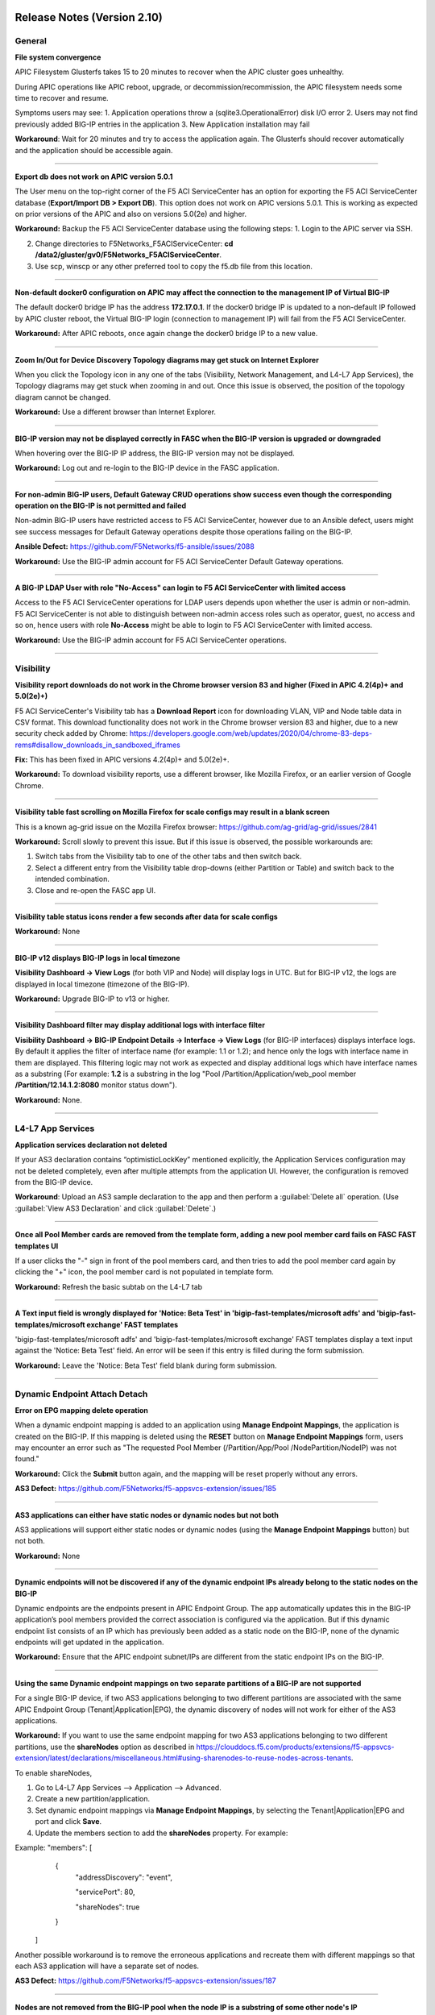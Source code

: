 Release Notes (Version 2.10)
===========================


General
-------

**File system convergence**

APIC Filesystem Glusterfs takes 15 to 20 minutes to recover when the APIC cluster goes unhealthy.

During APIC operations like APIC reboot, upgrade, or decommission/recommission, the APIC filesystem needs some time to recover and resume.

Symptoms users may see:
1. Application operations throw a (sqlite3.OperationalError) disk I/O error
2. Users may not find previously added BIG-IP entries in the application
3. New Application installation may fail

**Workaround**: Wait for 20 minutes and try to access the application again. The Glusterfs should recover automatically and the application should be accessible again.

------

**Export db does not work on APIC version 5.0.1**

The User menu on the top-right corner of the F5 ACI ServiceCenter has an option for exporting the F5 ACI ServiceCenter database (**Export/Import DB > Export DB**). This option does not work on APIC versions 5.0.1. This is working as expected on prior versions of the APIC and also on versions 5.0(2e) and higher. 

**Workaround:** Backup the F5 ACI ServiceCenter database using the following steps:
1. Login to the APIC server via SSH.

2. Change directories to F5Networks_F5ACIServiceCenter: **cd /data2/gluster/gv0/F5Networks_F5ACIServiceCenter**.

3. Use scp, winscp or any other preferred tool to copy the f5.db file from this location. 

------

**Non-default docker0 configuration on APIC may affect the connection to the management IP of Virtual BIG-IP**

The default docker0 bridge IP has the address **172.17.0.1**. If the docker0 bridge IP is updated to a non-default IP followed by APIC cluster reboot, the Virtual BIG-IP login (connection to management IP) will fail from the F5 ACI ServiceCenter.

**Workaround:** After APIC reboots, once again change the docker0 bridge IP to a new value.

------

**Zoom In/Out for Device Discovery Topology diagrams may get stuck on Internet Explorer**

When you click the Topology icon in any one of the tabs (Visibility, Network Management, and L4-L7 App Services), the Topology diagrams may get stuck when zooming in and out. Once this issue is observed, the position of the topology diagram cannot be changed. 

**Workaround:** Use a different browser than Internet Explorer.

------

**BIG-IP version may not be displayed correctly in FASC when the BIG-IP version is upgraded or downgraded**

When hovering over the BIG-IP IP address, the BIG-IP version may not be displayed.

**Workaround:** Log out and re-login to the BIG-IP device in the FASC application.

------

**For non-admin BIG-IP users, Default Gateway CRUD operations show success even though the corresponding operation on the BIG-IP is not permitted and failed**

Non-admin BIG-IP users have restricted access to F5 ACI ServiceCenter, however due to an Ansible defect, users might see success messages for Default Gateway operations despite those operations failing on the BIG-IP. 

**Ansible Defect:** https://github.com/F5Networks/f5-ansible/issues/2088

**Workaround:** Use the BIG-IP admin account for F5 ACI ServiceCenter Default Gateway operations.

------

**A BIG-IP LDAP User with role "No-Access" can login to F5 ACI ServiceCenter with limited access**

Access to the F5 ACI ServiceCenter operations for LDAP users depends upon whether the user is admin or non-admin. F5 ACI ServiceCenter is not able to distinguish between non-admin access roles such as operator, guest, no access and so on, hence users with role **No-Access** might be able to login to F5 ACI ServiceCenter with limited access.

**Workaround:** Use the BIG-IP admin account for F5 ACI ServiceCenter operations. 

------


Visibility
----------

**Visibility report downloads do not work in the Chrome browser version 83 and higher (Fixed in APIC 4.2(4p)+ and 5.0(2e)+)**

F5 ACI ServiceCenter's Visibility tab has a **Download Report** icon for downloading VLAN, VIP and Node table data in CSV format. This download functionality does not work in the Chrome browser version 83 and higher, due to a new security check added by Chrome: https://developers.google.com/web/updates/2020/04/chrome-83-deps-rems#disallow_downloads_in_sandboxed_iframes 

**Fix:** This has been fixed in APIC versions 4.2(4p)+ and 5.0(2e)+.

**Workaround:** To download visibility reports, use a different browser, like Mozilla Firefox, or an earlier version of Google Chrome.

------

**Visibility table fast scrolling on Mozilla Firefox for scale configs may result in a blank screen**

This is a known ag-grid issue on the Mozilla Firefox browser: https://github.com/ag-grid/ag-grid/issues/2841

**Workaround:** Scroll slowly to prevent this issue. But if this issue is observed, the possible workarounds are:

1. Switch tabs from the Visibility tab to one of the other tabs and then switch back. 

2. Select a different entry from the Visibility table drop-downs (either Partition or Table) and switch back to the intended combination.

3. Close and re-open the FASC app UI.

------

**Visibility table status icons render a few seconds after data for scale configs**

**Workaround:** None

------

**BIG-IP v12 displays BIG-IP logs in local timezone**

**Visibility Dashboard → View Logs** (for both VIP and Node) will display logs in UTC. But for BIG-IP v12, the logs are displayed in local timezone (timezone of the BIG-IP).

**Workaround:** Upgrade BIG-IP to v13 or higher.

------

**Visibility Dashboard filter may display additional logs with interface filter**

**Visibility Dashboard → BIG-IP Endpoint Details → Interface → View Logs** (for BIG-IP interfaces) displays interface logs. By default it applies the filter of interface name (for example: 1.1 or 1.2); and hence only the logs with interface name in them are displayed. This filtering logic may not work as expected and display additional logs which have interface names as a substring (For example: **1.2** is a substring in the log "Pool /Partition/Application/web_pool member **/Partition/12.14.1.2:8080** monitor status down").

**Workaround:** None.

------

L4-L7 App Services
------------------

**Application services declaration not deleted**

If your AS3 declaration contains “optimisticLockKey” mentioned explicitly, the Application Services configuration may not be deleted completely, even after multiple attempts from the application UI. However, the configuration is removed from the BIG-IP device.

**Workaround**: Upload an AS3 sample declaration to the app and then perform a :guilabel:`Delete all` operation. (Use :guilabel:`View AS3 Declaration` and click :guilabel:`Delete`.)

-------

**Once all Pool Member cards are removed from the template form, adding a new pool member card fails on FASC FAST templates UI**

If a user clicks the "-" sign in front of the pool members card, and then tries to add the pool member card again by clicking the "+" icon, the pool member card is not populated in template form.

**Workaround:** Refresh the basic subtab on the L4-L7 tab

------


**A Text input field is wrongly displayed for 'Notice: Beta Test' in 'bigip-fast-templates/microsoft adfs' and 'bigip-fast-templates/microsoft exchange' FAST templates**

'bigip-fast-templates/microsoft adfs' and 'bigip-fast-templates/microsoft exchange' FAST templates display a text input against the 'Notice: Beta Test' field. An error will be seen if this entry is filled during the form submission.

**Workaround:** Leave the 'Notice: Beta Test' field blank during form submission.

------


Dynamic Endpoint Attach Detach
------------------------------


**Error on EPG mapping delete operation**

When a dynamic endpoint mapping is added to an application using **Manage Endpoint Mappings**, the application is created on the BIG-IP. If this mapping is deleted using the **RESET** button on **Manage Endpoint Mappings** form, users may encounter an error such as "The requested Pool Member (/Partition/App/Pool /NodePartition/NodeIP) was not found."

**Workaround:** Click the **Submit** button again, and the mapping will be reset properly without any errors. 

**AS3 Defect:** https://github.com/F5Networks/f5-appsvcs-extension/issues/185
 
------

**AS3 applications can either have static nodes or dynamic nodes but not both**

AS3 applications will support either static nodes or dynamic nodes (using the **Manage Endpoint Mappings** button) but not both.

**Workaround:** None


------

**Dynamic endpoints will not be discovered if any of the dynamic endpoint IPs already belong to the static nodes on the BIG-IP**

Dynamic endpoints are the endpoints present in APIC Endpoint Group. The app automatically updates this in the BIG-IP application’s pool members provided the correct association is configured via the application. But if this dynamic endpoint list consists of an IP which has previously been added as a static node on the BIG-IP, none of the dynamic endpoints will get updated in the application. 

**Workaround:** Ensure that the APIC endpoint subnet/IPs are different from the static endpoint IPs on the BIG-IP.

------

**Using the same Dynamic endpoint mappings on two separate partitions of a BIG-IP are not supported**

For a single BIG-IP device, if two AS3 applications belonging to two different partitions are associated with the same APIC Endpoint Group (Tenant|Application|EPG), the dynamic discovery of nodes will not work for either of the AS3 applications. 

**Workaround:** If you want to use the same endpoint mapping for two AS3 applications belonging to two different partitions, use the **shareNodes** option as described in https://clouddocs.f5.com/products/extensions/f5-appsvcs-extension/latest/declarations/miscellaneous.html#using-sharenodes-to-reuse-nodes-across-tenants. 

To enable shareNodes,

1. Go to L4-L7 App Services --> Application --> Advanced.

2. Create a new partition/application.

3. Set dynamic endpoint mappings via **Manage Endpoint Mappings**, by selecting the Tenant|Application|EPG and port and click **Save**.

4. Update the members section to add the **shareNodes** property. For example:

Example: "members": [
            {
                "addressDiscovery": "event",
                
                "servicePort": 80,
                
                "shareNodes": true
            }
         ]

Another possible workaround is to remove the erroneous applications and recreate them with different mappings so that each AS3 application will have a separate set of nodes.

**AS3 Defect:** https://github.com/F5Networks/f5-appsvcs-extension/issues/187

------

**Nodes are not removed from the BIG-IP pool when the node IP is a substring of some other node's IP**

If a node (for example a node with IP 1.2.3.4) is deleted from APIC, and there is also another node 1.2.3.40 of which the original IP is a substring, it may be possible that the dynamic end point attach detach feature is not able to delete 1.2.3.4 from BIG-IP. Note: The pool members will get deleted as expected. 

**Workaround:** Login to the BIG-IP UI and delete the problematic node.

**AS3 Defect:** https://github.com/F5Networks/f5-appsvcs-extension/issues/244

------

**Dynamic EP discovery does not work if a duplicate IP already exists on a different partition**

If an APIC Tenant|App|EPG mapped to a BIG-IP pool has an endpoint with an IP address which already exists on the BIG-IP but in a different partition, then the APIC endpoint will not get added to BIG-IP pool. Also any successive configurations and endpoints also will not be discovered/deleted from this BIG-IP pool. 

Workaround: Remove the duplicate IPs from the endpoint list on APIC and retry a manual sync of Endpoints from L4-L7 App Services --> Application Inventory --> Sync EPs icon. 

Note: Similar issues might be seen with other erroneous configurations such as unsupported IPv4 formats like 1.2.3.4/24 instead of 1.2.3.4

AS3 Defect: https://github.com/F5Networks/f5-appsvcs-extension/issues/287

------

**Pool members deleted or added directly to BIG-IP don't get updated automatically after clicking "Sync EPs"**

1. If BIG-IP pool members are automatically added by the **Dynamic endpoint discovery** feature, but then a few endpoints are deleted directly from the BIG-IP (i.e. out of band); these endpoints do not get created again when clicking **L4-L7 App Services --> Application Inventory --> Sync EPs** for that application. 

2. Similarly, when a few pool members are added directly to the BIG-IP (i.e. out of band), these extra members are not deleted after clicking **L4-L7 App Services --> Application Inventory --> Sync EPs**

**Workaround:** Manually add/delete the pool members from BIG-IP. 

**AS3 Defect:** https://github.com/F5Networks/f5-appsvcs-extension/issues/293

------

**Pool members are not synced on AS3 service discovery REST API endpoint for HA devices**

AS3 Service Discovery REST API endpoint on both HA devices should display the same pool member list for the specified pool path (For. ex. https://BIG-IP/mgmt/shared/service-discovery/task/~Partition~Application~Pool). But AS3 service discovery fails to perform this sync between the HA devices.

**Workaround:** None.

**AS3 Defect:** https://github.com/F5Networks/f5-appsvcs-extension/issues/385

------

**FAST input fields do not display any validation errors until the field is touched**

Due to Angular Forms behavior, FAST input fields that have any validation display a validation error message only when that field is clicked/touched explicitly. There is no indication given to the user for the validation that is applied to these fields.

1. Blue Pool Name, Green Pool Name - Blue Green Template
2. Host name - DNS Template
3. Password - LDAP Template
4. Application Domain Name - Microsoft Sharepoint Template
5. Domain Name - SMTP Template

**Workaround**: FAST input fields can be clicked for the validation error message to be displayed.

------

**Bluegreen Template FAST form displays some extra fields within Service Discovery Type which are not displayed on BIG-IP FAST Form**

The latest FAST plugin (v1.14) introduced a different format for defining dependencies, so the following FAST input fields are not evaluated correctly in the UI: API Key, Application ID, Directory ID, FQDN, Region, Resource Group, Resource ID, Resource Type, Subscription ID, tagKey, tagValue, URI. Because of this, these fields are displayed on the FASC FAST form whereas the BIG-IP UI does not display them by default. 

**Workaround**: Users can keep these fields empty while creating an application.

------

**Duplicate Pool Members are displayed on FAST form when an existing application is updated**

The FAST form displayed on the UI after an existing application is updated contains duplicate pool member fields. These duplicate fields do not appear in the getas3data.json API response or on BIG-IP FAST Applications UI. This issue still exists when trying to reload the L4-L7 tab. If a user tries to submit the application again with those duplicate fields, ‘Pool members should not have duplicate items’ error is received from BIG-IP. 

**Workaround**: Users can select the Create New Partition option from the Partition dropdown and then select the FAST application again.

------


Release Notes (Version 2.9)
===========================

General
-------

**File system convergence**

APIC Filesystem Glusterfs takes 15 to 20 minutes to recover when the APIC cluster goes unhealthy.

During APIC operations like APIC reboot, upgrade, or decommission/recommission, the APIC filesystem needs some time to recover and resume.

Symptoms users may see:
1. Application operations throw a (sqlite3.OperationalError) disk I/O error
2. Users may not find previously added BIG-IP entries in the application
3. New Application installation may fail

**Workaround**: Wait for 20 minutes and try to access the application again. The Glusterfs should recover automatically and the application should be accessible again.

------

**Export db does not work on APIC version 5.0.1**

The User menu on the top-right corner of the F5 ACI ServiceCenter has an option for exporting the F5 ACI ServiceCenter database (**Export/Import DB > Export DB**). This option does not work on APIC versions 5.0.1. This is working as expected on prior versions of the APIC and also on versions 5.0(2e) and higher. 

**Workaround:** Backup the F5 ACI ServiceCenter database using the following steps:
1. Login to the APIC server via SSH.

2. Change directories to F5Networks_F5ACIServiceCenter: **cd /data2/gluster/gv0/F5Networks_F5ACIServiceCenter**.

3. Use scp, winscp or any other preferred tool to copy the f5.db file from this location. 

------

**Non-default docker0 configuration on APIC may affect the connection to the management IP of Virtual BIG-IP**

The default docker0 bridge IP has the address **172.17.0.1**. If the docker0 bridge IP is updated to a non-default IP followed by APIC cluster reboot, the Virtual BIG-IP login (connection to management IP) will fail from the F5 ACI ServiceCenter.

**Workaround:** After APIC reboots, once again change the docker0 bridge IP to a new value.

------

**Zoom In/Out for Device Discovery Topology diagrams may get stuck on Internet Explorer**

When you click the Topology icon in any one of the tabs (Visibility, Network Management, and L4-L7 App Services), the Topology diagrams may get stuck when zooming in and out. The position of the topology diagram can also not be changed once this issue is observed. 

**Workaround:** Use a different browser than IE.

------

**BIG-IP version may not be displayed correctly in FASC when the BIG-IP version is upgraded or downgraded**

The BIG-IP version when hovering over the BIG-IP IP address may not be displayed correctly when BIG-IP is upgraded or downgraded.

**Workaround:** Log-out and re-login to the BIG-IP device in the FASC application.

------

**For non-admin BIG-IP users, Default Gateway CRUD operations show success even though the corresponding operation on the BIG-IP is not permitted and failed**

Non-admin BIG-IP users have restricted access to F5 ACI ServiceCenter, however due to an Ansible defect, users might see success messages for Default Gateway operations despite those operations failing on the BIG-IP. 

**Ansible Defect:** https://github.com/F5Networks/f5-ansible/issues/2088

**Workaround:** Use the BIG-IP admin account for F5 ACI ServiceCenter Default Gateway operations.

------

**BIG-IP LDAP User with role "No-Access" can login to F5 ACI ServiceCenter with limited access**

Access to the F5 ACI ServiceCenter operations for LDAP users depends upon whether the user is admin or non-admin. F5 ACI ServiceCenter is not able to distinguish between non-admin access roles such as operator, guest, no access and so on, hence users with role **No-Access** might be able to login to F5 ACI ServiceCenter with limited access.

**Workaround:** Use the BIG-IP admin account for F5 ACI ServiceCenter operations. 

------


Visibility
----------

**Visibility report downloads do not work in the Chrome browser version 83 and higher (Fixed in APIC 4.2(4p)+ and 5.0(2e)+)**

F5 ACI ServiceCenter's Visibility tab has a **Download Report** icon for downloading VLAN, VIP and Node table data in CSV format. This download functionality does not work in the Chrome browser version 83 and higher, due to a new security check added by Chrome: https://developers.google.com/web/updates/2020/04/chrome-83-deps-rems#disallow_downloads_in_sandboxed_iframes 

**Fix:** This has been fixed in APIC versions 4.2(4p)+ and 5.0(2e)+.

**Workaround:** To download visibility reports, use a different browser, like Mozilla Firefox, or an earlier version of Google Chrome.

------

**Visibility table fast scrolling on Mozilla Firefox for scale configs may result in a blank screen**

This is a known ag-grid issue on the Mozilla Firefox browser: https://github.com/ag-grid/ag-grid/issues/2841

**Workaround:** Scroll slowly to prevent this issue. But if this issue is observed, the possible workarounds are:

1. Switch tabs from the Visibility tab to one of the other tabs and then switch back. 

2. Select a different entry from the Visibility table drop-downs (either Partition or Table) and switch back to the intended combination.

3. Close and re-open the FASC app UI.

------

**Visibility table status icons render few seconds after data for scale configs**

**Workaround:** None

------

**BIG-IP v12 displays BIG-IP logs in local timezone**

**Visibility Dashboard → View Logs** (for both VIP and Node) will display logs in UTC. But for BIG-IP v12, the logs are displayed in local timezone (timezone of the BIG-IP).

**Workaround:** Upgrade BIG-IP to v13 or higher.

------

**Visibility Dashboard filter may display additional logs with interface filter**

**Visibility Dashboard → BIG-IP Endpoint Details → Interface → View Logs** (for BIG-IP interfaces) displays interface logs. By default it applies the filter of interface name (for example: 1.1 or 1.2); and hence only the logs with interface name in them are displayed. This filtering logic may not work as expected and display additional logs which have interface names as a substring (For example: **1.2** is a substring in the log "Pool /Partition/Application/web_pool member **/Partition/12.14.1.2:8080** monitor status down").

**Workaround:** None.

------

L4-L7 App Services
------------------

**Application services declaration not deleted**

If your AS3 declaration contains “optimisticLockKey” mentioned explicitly, the Application Services configuration may not be deleted completely, even after multiple attempts from the application UI. However, the configuration is removed from the BIG-IP device.

**Workaround**: Upload an AS3 sample declaration to the app and then perform a :guilabel:`Delete all` operation. (Use :guilabel:`View AS3 Declaration` and click :guilabel:`Delete`.)

-------

**Once all Pool Member cards are removed from the template form, adding a new pool member card fails on FASC FAST templates UI**

If a user clicks the "-" sign in front of the pool members card and tries to add pool member card again by clicking the "+" icon, then the pool member card is not populated in template form.

**Workaround:** Refresh the basic subtab on the L4-L7 tab

------

**Dynamic hide/show of sub-forms is not supported for FAST templates**

Functionality releated to displaying a sub-form based on some checkbox selection is not supported by FAST forms on F5 ACI ServiceCenter. Currently all the templates are displayed in a completely expanded layout.

**Workaround:** User already has the completely expanded form available on FASC’s FAST UI.

------

**A Text input field is wrongly displayed for 'Notice: Beta Test' in 'bigip-fast-templates/microsoft adfs' and 'bigip-fast-templates/microsoft exchange' FAST templates**

'bigip-fast-templates/microsoft adfs' and 'bigip-fast-templates/microsoft exchange' FAST templates display a text input against the 'Notice: Beta Test' field. An error will be seen if this entry is filled during the form submission.

**Workaround:** Leave the 'Notice: Beta Test' field blank during form submission.

------

**'bigip-fast-templates/microsoft_exchange' template is not supported in F5 ACI ServiceCenter**

If **bigip-fast-templates/microsoft_exchange** template is used from the Basic sub-tab of **L4-L7 App Services --> Application**, you may receive a 'Null exception' from BIG-IP.

**Workaround:** Create the Microsoft Exchange FAST application from BIG-IP's FAST UI.

------

Dynamic Endpoint Attach Detach
------------------------------


**Error on EPG mapping delete operation**

When a dynamic endpoint mapping is added to an application using **Manage Endpoint Mappings**, the application is created on the BIG-IP. If this mapping is deleted using the **RESET** button on **Manage Endpoint Mappings** form, users may encounter an error "The requested Pool Member (/Partition/App/Pool /NodePartition/NodeIP) was not found."

**Workaround:** Click the **Submit** button again, and the mapping will be reset properly without any errors. 

**AS3 Defect:** https://github.com/F5Networks/f5-appsvcs-extension/issues/185
 
------

**AS3 applications can either have static nodes or dynamic nodes but not both**

AS3 applications will support either static nodes or dynamic nodes (using the **Manage Endpoint Mappings** button) but not both.

**Workaround:** None


------

**Dynamic endpoints will not be discovered if any of the dynamic endpoint IPs already belong to the static nodes on the BIG-IP**

Dynamic endpoints are the endpoints present in APIC Endpoint Group. The app automatically updates this in the BIG-IP application’s pool members provided the correct association is configured via the application. But if this dynamic endpoint list consists of an IP which has previously been added as a static node on the BIG-IP, none of the dynamic endpoints will get updated in the application. 

**Workaround:** Ensure that the APIC endpoint subnet/IPs are different from the static endpoint IPs on the BIG-IP.

------

**Using the same Dynamic endpoint mappings on two separate partitions of a BIG-IP are not supported**

For a single BIG-IP device, if two AS3 applications belonging to two different partitions are associated with the same APIC Endpoint Group (Tenant|Application|EPG), the dynamic discovery of nodes will not work for either of the AS3 applications. 

**Workaround:** If you want to use the same endpoint mapping for two AS3 applications belonging to two different partitions, use the **shareNodes** option as described in https://clouddocs.f5.com/products/extensions/f5-appsvcs-extension/latest/declarations/miscellaneous.html#using-sharenodes-to-reuse-nodes-across-tenants. 

To enable shareNodes,

1. Go to L4-L7 App Services --> Application --> Advanced.

2. Create a new partition/application.

3. Set dynamic endpoint mappings via **Manage Endpoint Mappings**, by selecting the Tenant|Application|EPG and port and click **Save**.

4. Update the members section to add the **shareNodes** property. For example:

Example: "members": [
            {
                "addressDiscovery": "event",
                
                "servicePort": 80,
                
                "shareNodes": true
            }
         ]

Another possible workaround is to remove the erroneous applications and recreate them with different mappings so that each AS3 application will have a separate set of nodes.

**AS3 Defect:** https://github.com/F5Networks/f5-appsvcs-extension/issues/187

------

**Nodes are not removed from the BIG-IP pool when the node IP is a substring of some other node's IP**

If a node (for example a node with IP 1.2.3.4) is deleted from APIC, and there is also another node 1.2.3.40 of which the original IP is a substring, it may be possible that the dynamic end point attach detach feature is not able to delete 1.2.3.4 from BIG-IP. Note: The pool members will get deleted as expected. 

**Workaround:** Login to the BIG-IP UI and delete the problematic node.

**AS3 Defect:** https://github.com/F5Networks/f5-appsvcs-extension/issues/244

------

**Dynamic EP discovery does not work if a duplicate IP already exists on a different partition**

If an APIC Tenant|App|EPG mapped to a BIG-IP pool has an endpoint with an IP address which already exists on the BIG-IP but in a different partition, then the APIC endpoint will not get added to BIG-IP pool. Also any successive configurations and endpoints also will not be discovered/deleted from this BIG-IP pool. 

Workaround: Remove the duplicate IPs from the endpoint list on APIC and retry a manual sync of Endpoints from L4-L7 App Services --> Application Inventory --> Sync EPs icon. 

Note: Similar issues might be seen with other erroneous configurations such as unsupported IPv4 formats like 1.2.3.4/24 instead of 1.2.3.4

AS3 Defect: https://github.com/F5Networks/f5-appsvcs-extension/issues/287

------

**Pool members deleted or added directly to BIG-IP don't get updated automatically after clicking "Sync EPs"**

1. If BIG-IP pool members are automatically added by the **Dynamic endpoint discovery** feature, but then a few endpoints are deleted directly from the BIG-IP (i.e. out of band); these endpoints do not get created again when clicking **L4-L7 App Services --> Application Inventory --> Sync EPs** for that application. 

2. Similarly, when a few pool members are added directly to the BIG-IP (i.e. out of band), these extra members are not deleted after clicking **L4-L7 App Services --> Application Inventory --> Sync EPs**

**Workaround:** Manually add/delete the pool members from BIG-IP. 

**AS3 Defect:** https://github.com/F5Networks/f5-appsvcs-extension/issues/293

------

**Pool members are not synced on AS3 service discovery REST API endpoint for HA devices**

AS3 Service Discovery REST API endpoint on both HA devices should display the same pool member list for the specified pool path (For. ex. https://BIG-IP/mgmt/shared/service-discovery/task/~Partition~Application~Pool). But AS3 service discovery fails to perform this sync between the HA devices.

**Workaround:** None.

**AS3 Defect:** https://github.com/F5Networks/f5-appsvcs-extension/issues/385

------


Release Notes (Version 2.8)
===========================

General
-------

**File system convergence**

APIC Filesystem Glusterfs takes 15 to 20 Minutes to recover when APIC cluster goes unhealthy.

During APIC operations like APIC reboot, upgrade, or decommission/recommission, the APIC filesystem needs some time to recover and resume.

Symptoms users may see:
1. Application operations throw a (sqlite3.OperationalError) disk I/O error
2. Users may not find previously added BIG-IP entries in the application
3. New Application installation may fail

**Workaround**: Wait for 20 minutes and try to access the application again. The Glusterfs should recover automatically and the application should be accessible again.

------

**Export db does not work on APIC version 5.0.1**

The user menu on the top-right corner of the F5 ACI ServiceCenter has an option for exporting F5 ACI ServiceCenter database (**Export/Import DB > Export DB**). This option does not work on APIC versions 5.0.1. This is working as expected on prior versions of the APIC and also on versions 5.0(2e) and higher. 

**Workaround:** Backup the F5 ACI ServiceCenter database using the following steps:
1. Login to the APIC server via SSH.

2. Change directories to F5Networks_F5ACIServiceCenter: **cd /data2/gluster/gv0/F5Networks_F5ACIServiceCenter**.

3. Use scp, winscp or any other preferred tool to copy out the f5.db file from this location. 

------

**Non-default docker0 configuration on APIC may affect the connection to the management IP of Virtual BIG-IP**

The default docker0 bridge IP has the address **172.17.0.1**. If the docker0 bridge IP is updated to a non-default IP followed by APIC cluster reboot, the Virtual BIG-IP login (connection to management IP) will fail from the F5 ACI ServiceCenter.

**Workaround:** After APIC reboots, once again change the docker0 bridge IP to a new value.

------

**Zoom In/Out for Device Discovery Topology diagrams may get stuck on Internet Explorer**

When you click the Topology icon in any one of the tabs (Visibility, Network Management, and L4-L7 App Services), the Topology diagrams may get stuck when zooming in and out. The position of the topology diagram can also not be changed once this issue is observed. 

**Workaround:** Use a different browser than IE.

------

**BIG-IP version may not be displayed correctly in FASC when BIG-IP version is upgraded or downgraded.**

The BIG-IP version displayed on hover over the BIG-IP IP address may not be displayed correctly when BIG-IP is upgraded or downgraded.

**Workaround:** Log-out and re-login the BIG-IP device in the FASC application.

------

Visibility
----------

**Visibility report downloads do not work in the Chrome browser version 83 and higher (Fixed in APIC 4.2(4p)+ and 5.0(2e)+)**

F5 ACI ServiceCenter's Visibility tab has a **Download Report** icon for downloading VLAN, VIP and Node table data in CSV format. This download functionality does not work in the Chrome browser version 83 and higher, due to a new security check added by Chrome: https://developers.google.com/web/updates/2020/04/chrome-83-deps-rems#disallow_downloads_in_sandboxed_iframes 

**Fix:** This has been fixed in APIC versions 4.2(4p)+ and 5.0(2e)+.

**Workaround:** To download visibility reports, use a different browser, like Mozilla Firefox, or an earlier version of Google Chrome.

------

**Visibility table fast scrolling on Mozilla Firefox for scale configs may result in a blank screen**

This is a known ag-grid issue on the Mozilla Firefox browser: https://github.com/ag-grid/ag-grid/issues/2841

**Workaround:** Scroll slowly to prevent this issue. But if this issue is observed, the possible workarounds are:

1. Switch tabs from the Visibility tab to one of the other tabs and then switch back. 

2. Select a different entry from the Visibility table drop-downs (either Partition or Table) and switch back to the intended combination.

3. Close and re-open the FASC app UI.

------

**Visibility table status icons render few seconds after data for scale configs.**

**Workaround:** None

------

**BIG-IP v12 displays BIG-IP logs in local timezone.**

**Visibility Dashboard → View Logs** (for both VIP and Node) will display logs in UTC. But for BIG-IP v12, the logs are displayed in local timezone (timezone of the BIG-IP).

**Workaround:** Upgrade BIG-IP to v13 or higher.

------

**Visibility Dashboard filter may display additional logs with interface filter.**

**Visibility Dashboard → BIG-IP Endpoint Details → Interface → View Logs** (for BIG-IP interfaces) displays interface logs. By default it applies the filter of interface name (for example: 1.1 or 1.2); and hence only the logs with interface name in them are displayed. This filtering logic may not work as expected and display additional logs which have interface name as a substring (For example: **1.2** is a substring in the log "Pool /Partition/Application/web_pool member **/Partition/12.14.1.2:8080** monitor status down").

**Workaround:** None.

------

L4-L7 App Services
------------------

**Application services declaration not deleted**

If your AS3 declaration contains “optimisticLockKey” mentioned explicitly, the Application Services configuration may not be deleted completely, even after multiple attempts from the application UI. However, the configuration is removed from the BIG-IP device.

**Workaround**: Upload one more AS3 sample declaration to the app and then perform a :guilabel:`Delete all` operation. (Use :guilabel:`View AS3 Declaration` and click :guilabel:`Delete`.)

-------

**Once all Pool Member cards are removed from template form, adding a new pool member card fails on FASC FAST templates UI**

If a user clicks the "-" sign in front on pool members card and tries to add pool member card again by clicking the "+" icon then pool member card is not populated in template form.

**Workaround:** Refresh the basic subtab on L4-L7 tab

------

**Dynamic hide/show of sub-forms is not supported for FAST templates**

Functionality related to displaying a sub-form based on some checkbox selection is not supported by FAST forms on F5 ACI ServiceCenter. Currently all the templates are displayed in a completely expanded layout.

**Workaround:** User already has the completely expanded form available on FASC's FAST UI.

------

**TextBox field displayed for 'Notice: Beta Test' field in 'bigip-fast-templates/microsoft adfs' and 'bigip-fast-templates/microsoft exchange' FAST templates.**

'bigip-fast-templates/microsoft adfs' and 'bigip-fast-templates/microsoft exchange' FAST templates display a text against the 'Notice: Beta Test' field. An error will be seen if this entry is filled in the form submission.

**Workaround:** Leave the 'Notice: Beta Test' field blank during form submission.

------

**‘Create new partition’ workflow does not work when users select ‘Upload new template set’ without actually uploading the new template set**

**Create new partition** workflow does not work with the following steps:

1. Select ‘Upload new template set’ 

2. Do not actually upload a new template set.

3. Trying to click the ‘Create new partition’ option from Partition drop-down will not work.

**Workaround**: Click the **Reset** button and then select **Create new partition** selection from the **Partition** drop-down

------

**'bigip-fast-templates/microsoft_exchange' template is not supported in F5 ACI ServiceCenter**

If **bigip-fast-templates/microsoft_exchange** template is used from the Basic sub-tab of **L4-L7 App Services --> Application**, you may receive a 'Null exception' from BIG-IP.

**Workaround:** Create the Microsoft Exchange FAST application from BIG-IP's FAST UI.

------

Dynamic Endpoint Attach Detach
------------------------------


**Error on EPG mapping delete operation**

When a dynamic endpoint mapping is added to an application using **Manage Endpoint Mappings**, the application is created on the BIG-IP. If this mapping is deleted using the **RESET** button on **Manage Endpoint Mappings** form, users may encounter an error "The requested Pool Member (/Partition/App/Pool /NodePartition/NodeIP) was not found."

**Workaround:** Click the **Submit** button again, and the mapping will be reset properly without any errors. 

**AS3 Defect:** https://github.com/F5Networks/f5-appsvcs-extension/issues/185
 
------

**AS3 applications can either have static nodes or dynamic nodes but not both**

AS3 applications will support either static nodes or dynamic nodes (using the **Manage Endpoint Mappings** button) but not both. 

------

**Dynamic endpoints will not be discovered if any of the dynamic endpoint IPs already belong to the static nodes on the BIG-IP**

Dynamic endpoints are the endpoints present in APIC Endpoint Group. The app automatically updates this in the BIG-IP application’s pool members provided the correct association is configured via the application. But if this dynamic endpoint list consists of an IP which has previously been added as a static node on the BIG-IP, none of the dynamic endpoints will get updated in the application. 

**Workaround:** Ensure that the APIC endpoint subnet/IPs are different from the static endpoint IPs on the BIG-IP.

------

**Using the same Dynamic endpoint mappings on two separate partitions of a BIG-IP are not supported**

For a single BIG-IP device, if two AS3 applications belonging to two different partitions are associated with the same APIC Endpoint Group (Tenant|Application|EPG), the dynamic discovery of nodes will not work for either of the AS3 applications. 

**Workaround:** If you want to use the same endpoint mapping for two AS3 applications belonging to two different partitions, use the **shareNodes** option as described in https://clouddocs.f5.com/products/extensions/f5-appsvcs-extension/latest/declarations/miscellaneous.html#using-sharenodes-to-reuse-nodes-across-tenants. 

To enable shareNodes,

1. Go to L4-L7 App Services --> Application --> Advanced.

2. Create a new partition/application.

3. Set dynamic endpoint mappings via **Manage Endpoint Mappings**, by selecting the Tenant|Application|EPG and port and click **Save**.

4. Update the members section to add the **shareNodes** property. For example:

Example: "members": [
            {
                "addressDiscovery": "event",
                
                "servicePort": 80,
                
                "shareNodes": true
            }
         ]

Another possible workaround is to remove the erroneous applications and recreate them with different mappings so that each AS3 application will have a separate set of nodes.

**AS3 Defect:** https://github.com/F5Networks/f5-appsvcs-extension/issues/187

------

**Nodes are not removed from the BIG-IP pool when the node IP is a substring of some other node's IP**

If a node (for example a node with IP 1.2.3.4) is deleted from APIC, and there is also another node 1.2.3.40 of which the original IP is a substring, it may be possible that the dynamic end point attach detach feature is not able to delete 1.2.3.4 from BIG-IP. Note: The pool members will get deleted as expected. 

**Workaround:** Login to the BIG-IP UI and delete the problematic node.

**AS3 Defect:** https://github.com/F5Networks/f5-appsvcs-extension/issues/244

------

**Dynamic EP discovery does not work if a duplicate IP already exists on a different partition.**

If an APIC Tenant|App|EPG mapped to a BIG-IP pool has an endpoint with an IP address which already exists on the BIG-IP but in a different partition, then the APIC endpoint will not get added to BIG-IP pool. Also any successive configurations and endpoints also will not be discovered/deleted from this BIG-IP pool. 

Workaround: Remove the duplicate IPs from the endpoint list on APIC and retry a manual sync of Endpoints from L4-L7 App Services --> Application Inventory --> Sync EPs icon. 

Note: Similar issues might be seen with other erronous configurations such as unsupported IPv4 formats like 1.2.3.4/24 instead of 1.2.3.4

AS3 Defect: https://github.com/F5Networks/f5-appsvcs-extension/issues/287

------

**Pool members deleted or added directly to BIG-IP don't get updated automatically after clicking "Sync EPs".**

1. If BIG-IP pool members are automatically added by the **Dynamic endpoint discovery** feature, but then a few endpoints are deleted directly from the BIG-IP (i.e. out of band); these endpoints do not get created again when clicking **L4-L7 App Services --> Application Inventory --> Sync EPs** for that application. 

2. Similarly, when a few pool members are added directly to the BIG-IP (i.e. out of band), these extra members are not deleted after clicking **L4-L7 App Services --> Application Inventory --> Sync EPs**

**Workaround:** Manually add/delete the pool members from BIG-IP. 

**AS3 Defect:** https://github.com/F5Networks/f5-appsvcs-extension/issues/293

------

**Pool members are not synced on AS3 service discovery REST API endpoint for HA devices.**

AS3 Service Discovery REST API endpoint on both HA devices should display the same pool member list for the specified pool path (For. ex. https://BIG-IP/mgmt/shared/service-discovery/task/~Partition~Application~Pool). But AS3 service discovery fails to perform this sync between the HA devices.

**Workaround:** None.

**AS3 Defect:** https://github.com/F5Networks/f5-appsvcs-extension/issues/385

------


Release Notes (Version 2.7)
===========================

General
-------

**File system convergence**

APIC Filesystem Glusterfs takes 15 to 20 Minutes to recover when APIC cluster goes unhealthy.

During APIC operations like APIC reboot, upgrade, or decommission/recommission, the APIC filesystem needs some time to recover and resume.

Symptoms users may see:
1. Application operations throw a (sqlite3.OperationalError) disk I/O error
2. Users may not find previously added BIG-IP entries in the application
3. New Application installation may fail

**Workaround**: Wait for 20 minutes and try to access the application again. The Glusterfs should recover automatically and the application should be accessible again.

------

**Export db does not work on APIC version 5.0.1**

The user menu on the top-right corner of the F5 ACI ServiceCenter has an option for exporting F5 ACI ServiceCenter database (**Export/Import DB > Export DB**). This option does not work on APIC versions 5.0.1. This is working as expected on prior versions of the APIC and also on versions 5.0(2e) and higher. 

**Workaround:** Backup the F5 ACI ServiceCenter database using the following steps:
1. Login to the APIC server via SSH.

2. Change directories to F5Networks_F5ACIServiceCenter: **cd /data2/gluster/gv0/F5Networks_F5ACIServiceCenter**.

3. Use scp, winscp or any other preferred tool to copy out the f5.db file from this location. 

------

**Non-default docker0 configuration on APIC may affect the connection to the management IP of Virtual BIG-IP**

The default docker0 bridge IP has the address **172.17.0.1**. If the docker0 bridge IP is updated to a non-default IP followed by APIC cluster reboot, the Virtual BIG-IP login (connection to management IP) will fail from the F5 ACI ServiceCenter.

**Workaround:** After APIC reboots, once again change the docker0 bridge IP to a new value.

------

**Hostname vCMP HA peer login during unassign VLANs does not update the login color to Green/Yellow in the side menu**

On a vCMP Host, if a user clicks **L2-L3 Network Management > vCMP Guest**, selects a vCMP Guest, moves a few VLANs from **Selected** menu to **Available** menu, and then clicks **Submit**, F5 ACI ServiceCenter logs into the vCMP Guest if it is not already logged in. In this case, the side menu does not show the Green/Yellow color indicator correctly. 

**Workaround:** Click the side menu **Refresh BIG-IP List** icon to update the login status of the vCMP Guest.

------

**Zoom In/Out for Device Discovery Topology diagrams may get stuck on Internet Explorer**

When you click the Topology icon in any one of the tabs (Visibility, Network Management, and L4-L7 App Services), the Topology diagrams may get stuck when zooming in and out. The position of the topology diagram can also not be changed once this issue is observed. 

**Workaround:** Use a different browser than IE.


Visibility
----------

**Visibility report downloads do not work in the Chrome browser version 83 and higher (Fixed in APIC 4.2(4p)+ and 5.0(2e)+)**

F5 ACI ServiceCenter's Visibility tab has a **Download Report** icon for downloading VLAN, VIP and Node table data in CSV format. This download functionality does not work in the Chrome browser version 83 and higher, due to a new security check added by Chrome: https://developers.google.com/web/updates/2020/04/chrome-83-deps-rems#disallow_downloads_in_sandboxed_iframes 

**Fix:** This has been fixed in APIC versions 4.2(4p)+ and 5.0(2e)+.

**Workaround:** To download visibility reports, use a different browser, like Mozilla Firefox, or an earlier version of Google Chrome.

------

**Visibility table fast scrolling on Mozilla Firefox for scale configs may result in a blank screen**

This is a known ag-grid issue on the Mozilla Firefox browser: https://github.com/ag-grid/ag-grid/issues/2841

**Workaround:** Scroll slowly to prevent this issue. But if this issue is observed, the possible workarounds are:

1. Switch tabs from the Visibility tab to one of the other tabs and then switch back. 

2. Select a different entry from the Visibility table drop-downs (either Partition or Table) and switch back to the intended combination.

3. Close and re-open the FASC app UI.

------

**Visibility table status icons render few seconds after data for scale configs.**

**Workaround:** None

------

**BIG-IP v12 displays BIG-IP logs in local timezone.**

**Visibility Dashboard → View Logs** (for both VIP and Node) will display logs in UTC. But for BIG-IP v12, the logs are displayed in local timezone (timezone of the BIG-IP).

**Workaround:** Upgrade BIG-IP to v13 or higher.

------

**Visibility Dashboard filter may display additional logs with interface filter.**

**Visibility Dashboard → BIG-IP Endpoint Details → Interface → View Logs** (for BIG-IP interfaces) displays interface logs. By default it applies the filter of interface name (for example: 1.1 or 1.2); and hence only the logs with interface name in them are displayed. This filtering logic may not work as expected and display additional logs which have interface name as a substring (For example: **1.2** is a substring in the log "Pool /Partition/Application/web_pool member **/Partition/12.14.1.2:8080** monitor status down").

**Workaround:** None.

------

**Pool members added with the name IP%RD are displayed as IP%25RD on the pool member stats window of the Visibility Dashboard.**

**Workaround:** Use a pool member name other than IP%RD.

**Telemetry defect:** https://github.com/F5Networks/f5-telemetry-streaming/issues/108

------

L4-L7 App Services
------------------

**Application services declaration not deleted**

If your AS3 declaration contains “optimisticLockKey” mentioned explicitly, the Application Services configuration may not be deleted completely, even after multiple attempts from the application UI. However, the configuration is removed from the BIG-IP device.

**Workaround**: Upload one more AS3 sample declaration to the app and then perform a :guilabel:`Delete all` operation. (Use :guilabel:`View AS3 Declaration` and click :guilabel:`Delete`.)

-------


Dynamic Endpoint Attach Detach
------------------------------


**Error on EPG mapping delete operation**

When a dynamic endpoint mapping is added to an application using **Manage Endpoint Mappings**, the application is created on the BIG-IP. If this mapping is deleted using the **RESET** button on **Manage Endpoint Mappings** form, users may encounter an error "The requested Pool Member (/Partition/App/Pool /NodePartition/NodeIP) was not found."

**Workaround:** Click the **Submit** button again, and the mapping will be reset properly without any errors. 

**AS3 Defect:** https://github.com/F5Networks/f5-appsvcs-extension/issues/185
 
------

**AS3 applications can either have static nodes or dynamic nodes but not both**

AS3 applications will support either static nodes or dynamic nodes (using the **Manage Endpoint Mappings** button) but not both. 

------

**Dynamic endpoints will not be discovered if any of the dynamic endpoint IPs already belong to the static nodes on the BIG-IP**

Dynamic endpoints are the endpoints present in APIC Endpoint Group. The app automatically updates this in the BIG-IP application’s pool members provided the correct association is configured via the application. But if this dynamic endpoint list consists of an IP which has previously been added as a static node on the BIG-IP, none of the dynamic endpoints will get updated in the application. 

**Workaround:** Ensure that the APIC endpoint subnet/IPs are different from the static endpoint IPs on the BIG-IP.

------

**Using the same Dynamic endpoint mappings on two separate partitions of a BIG-IP are not supported**

For a single BIG-IP device, if two AS3 applications belonging to two different partitions are associated with the same APIC Endpoint Group (Tenant|Application|EPG), the dynamic discovery of nodes will not work for either of the AS3 applications. 

**Workaround:** If you want to use the same endpoint mapping for two AS3 applications belonging to two different partitions, use the **shareNodes** option as described in https://clouddocs.f5.com/products/extensions/f5-appsvcs-extension/latest/declarations/miscellaneous.html#using-sharenodes-to-reuse-nodes-across-tenants. 

To enable shareNodes,

1. Go to L4-L7 App Services --> Application --> Advanced.

2. Create a new partition/application.

3. Set dynamic endpoint mappings via **Manage Endpoint Mappings**, by selecting the Tenant|Application|EPG and port and click **Save**.

4. Update the members section to add the **shareNodes** property. For example:

Example: "members": [
            {
                "addressDiscovery": "event",
                
                "servicePort": 80,
                
                "shareNodes": true
            }
         ]

Another possible workaround is to remove the erroneous applications and recreate them with different mappings so that each AS3 application will have a separate set of nodes.

**AS3 Defect:** https://github.com/F5Networks/f5-appsvcs-extension/issues/187

------

**Nodes are not removed from the BIG-IP pool when the node IP is a substring of some other node's IP**

If a node (for example a node with IP 1.2.3.4) is deleted from APIC, and there is also another node 1.2.3.40 of which the original IP is a substring, it may be possible that the dynamic end point attach detach feature is not able to delete 1.2.3.4 from BIG-IP. Note: The pool members will get deleted as expected. 

**Workaround:** Login to the BIG-IP UI and delete the problematic node.

**AS3 Defect:** https://github.com/F5Networks/f5-appsvcs-extension/issues/244

------

**Dynamic EP discovery does not work if a duplicate IP already exists on a different partition.**

If an APIC Tenant|App|EPG mapped to a BIG-IP pool has an endpoint with an IP address which already exists on the BIG-IP but in a different partition, then the APIC endpoint will not get added to BIG-IP pool. Also any successive configurations and endpoints also will not be discovered/deleted from this BIG-IP pool. 

Workaround: Remove the duplicate IPs from the endpoint list on APIC and retry a manual sync of Endpoints from L4-L7 App Services --> Application Inventory --> Sync EPs icon. 

Note: Similar issues might be seen with other erronous configurations such as unsupported IPv4 formats like 1.2.3.4/24 instead of 1.2.3.4

AS3 Defect: https://github.com/F5Networks/f5-appsvcs-extension/issues/287

------

**Pool members deleted or added directly to BIG-IP don't get updated automatically after clicking "Sync EPs".**

1. If BIG-IP pool members are automatically added by the **Dynamic endpoint discovery** feature, but then a few endpoints are deleted directly from the BIG-IP (i.e. out of band); these endpoints do not get created again when clicking **L4-L7 App Services --> Application Inventory --> Sync EPs** for that application. 

2. Similarly, when a few pool members are added directly to the BIG-IP (i.e. out of band), these extra members are not deleted after clicking **L4-L7 App Services --> Application Inventory --> Sync EPs**

**Workaround:** Manually add/delete the pool members from BIG-IP. 

**AS3 Defect:** https://github.com/F5Networks/f5-appsvcs-extension/issues/293

------

**Pool members are not synced on AS3 service discovery REST API endpoint for HA devices.**

AS3 Service Discovery REST API endpoint on both HA devices should display the same pool member list for the specified pool path (For. ex. https://BIG-IP/mgmt/shared/service-discovery/task/~Partition~Application~Pool). But AS3 service discovery fails to perform this sync between the HA devices.

**Workaround:** None.

**AS3 Defect:** https://github.com/F5Networks/f5-appsvcs-extension/issues/385

------

Release Notes (Version 2.6)
===========================

General
-------

**File system convergence**

APIC Filesystem Glusterfs takes 15 to 20 Minutes to recover when APIC cluster goes unhealthy.

During APIC operations like APIC reboot, upgrade, or decommission/recommission, the APIC filesystem needs some time to recover and resume.

Symptoms users may see:
1. Application operations throw a (sqlite3.OperationalError) disk I/O error
2. Users may not find previously added BIG-IP entries in the application
3. New Application installation may fail

**Workaround**: Wait for 20 minutes and try to access the application again. The Glusterfs should recover automatically and the application should be accessible again.

------

**Floating IP auto sync and Default Gateway auto sync will not work when hosts are added in an HA cluster using hostnames**

**Workaround:** Manually sync the Floating IPs and Default Gateway to Application DB by clicking **Sync To DB**

------

**Export db does not work on APIC version 5.0.1**

The user menu on the top-right corner of the F5 ACI ServiceCenter has an option for exporting F5 ACI ServiceCenter database (**Export/Import DB > Export DB**). This option does not work on APIC versions 5.0.1. This is working as expected on prior versions of the APIC and also on versions 5.0(2e) and higher. 

**Workaround:** Backup the F5 ACI ServiceCenter database via the following steps:
1. Login to the APIC server via SSH.

2. Change directories to F5Networks_F5ACIServiceCenter: **cd /data2/gluster/gv0/F5Networks_F5ACIServiceCenter**.

3. Use scp, winscp or any other preferred tool to copy out the f5.db file from this location. 

------

**Non-default docker0 configuration on APIC may affect the connection to the management IP of Virtual BIG-IP**

The default docker0 bridge IP has the address **172.17.0.1**. If the docker0 bridge IP is updated to a non-default IP followed by APIC cluster reboot, the Virtual BIG-IP login (connection to management IP) will fail from the F5 ACI ServiceCenter.

**Workaround:** After APIC reboots, once again change the docker0 bridge IP to a new value.

------

**Hostname vCMP HA peer login during unassign VLANs does not update the login color to Green/Yellow in the side menu**

On a vCMP Host, if a user clicks **L2-L3 Network Management > vCMP Guest**, selects a vCMP Guest, moves a few VLANs from **Selected** menu to **Available** menu, and then clicks **Submit**, F5 ACI ServiceCenter logs into the vCMP Guest if it is not already logged in. In this case, the side menu does not show the Green/Yellow color indicator correctly. 

**Workaround:** Click the side menu **Refresh BIG-IP List** icon to update the login status of the vCMP Guest.

------

**If a vCMP Guest has been logged in using a hostname, vCMP Guest auto-login during VLAN unassignment may result in an error**

The error message observed is: "<IP_Address> is already added as <Hostname>. To add <IP_Address>, delete BIG-IP device <Hostname> and retry."

The steps that may lead to this error are:

- Login to a vCMP Guest using a hostname.

- Login to the corresponding vCMP Host and click **L2-L3 Network Management > vCMP Guest** tab. 

- From the **vCMP Guest** drop-down, select the vCMP Guest IP corresponding to the aformentioned vCMP Guest. 

- Unassign one or more VLANs by moving them from **Selected** menu to **Available** menu, and click **Submit**. 

**Workaround:** Delete the vCMP Guest BIG-IP which has been logged in using <Hostname>, and re-add it to FASC using <IP_Address>.

------

**Zoom In/Out for Device Discovery Topology diagrams may get stuck on Internet Explorer**

When you click the Topology icon in any one of the tabs (Visibility, Network Management, and L4-L7 App Services), the Topology diagrams may get stuck when zooming in and out. The position of the topology diagram can also not be changed once this issue is observed. 

**Workaround:** Use a different browser than IE.


Visibility
----------

**Visibility report downloads do not work in the Chrome browser version 83 and higher (Fixed in APIC 4.2(4p)+ and 5.0(2e)+)**

F5 ACI ServiceCenter's Visibility tab has a **Download Report** icon for downloading VLAN, VIP and Node table data in CSV format. This download functionality does not work in the Chrome browser version 83 and higher, due to a new security check added by Chrome: https://developers.google.com/web/updates/2020/04/chrome-83-deps-rems#disallow_downloads_in_sandboxed_iframes 

**Fix:** This has been fixed in APIC versions 4.2(4p)+ and 5.0(2e)+.

**Workaround:** To download visibility reports, use a different browser, like Mozilla Firefox, or an earlier version of Google Chrome.

------

**Visibility table fast scrolling on Mozilla Firefox for scale configs may result in a blank screen**

This is a known ag-grid issue on the Mozilla Firefox browser: https://github.com/ag-grid/ag-grid/issues/2841

**Workaround:** Scroll slowly to prevent this issue. But if this issue is observed, the possible workarounds are:

1. Switch tabs from Visibility tab to one of the other tabs and then switch back. 

2. Select a different entry from the Visibility table drop-downs (either Partition or Table) and switch back to the intended combination.

3. Close and re-open the FASC app UI.

------

**Visibility table status icons render few seconds after data for scale configs.**

**Workaround:** None

------

L4-L7 App Services
------------------

**Application services declaration not deleted**

If your AS3 declaration contains “optimisticLockKey” mentioned explicitly, the Application Services configuration may not be deleted completely, even after multiple attempts from the application UI. However, the configuration gets removed from the BIG-IP device.

**Workaround**: Upload one more AS3 sample declaration to the app and then perform a :guilabel:`Delete all` operation. (Use :guilabel:`View AS3 Declaration` and click :guilabel:`Delete`.)

-------

**Application services declaration delete of scaled config may result in an error stating the 'HTTPError' object has no attribute 'message'**

If an AS3 declaration with scale config is deleted using the **L4-L7 App Services > View AS3 Declaration > Delete** button, the F5 ACI ServiceCenter may display an error  stating the 'HTTPError' object has no attribute 'message' instead of the actual error that BIG-IP responds with, which is '503 Server Error'. 

**Workaround**: This 503 error occurs when BIG-IP is in error state or is already in the process of configuring a previous AS3 declaration. Once BIG-IP is in steady state and UI is accessible, the delete operation can be retried to get a successful response for deleting the declaration.

-------


Dynamic Endpoint Attach Detach
------------------------------

**Dynamic Endpoint attach/detach is not supported for BIG-IP High Availability configurations**

Dynamic Endpoint attach/detach using the "Manage Endpoint Mappings" button is not supported for BIG-IP devices which are in an HA pair. If used, the behavior is unknown and users may experience BIG-IP service restarts and hang ups.

**Workaround:** None

**AS3 Defect:** https://github.com/F5Networks/f5-appsvcs-extension/issues/238

------

**Error on EPG mapping delete operation**

When a dynamic endpoint mapping is added to an application using **Manage Endpoint Mappings**, the application gets created on the BIG-IP. If this mapping is deleted using the **RESET** button on **Manage Endpoint Mappings** form, users may encounter an error "The requested Pool Member (/Partition/App/Pool /NodePartition/NodeIP) was not found."

**Workaround:** Click the **Submit** button again, and the mapping will be reset properly without any errors. 

**AS3 Defect:** https://github.com/F5Networks/f5-appsvcs-extension/issues/185
 
------

**AS3 applications can either have static nodes or dynamic nodes but not both**

AS3 applications will support either static nodes or dynamic nodes (using the **Manage Endpoint Mappings** button) but not both. 

------

**Dynamic endpoints will not be discovered if any of the dynamic endpoint IPs already belong to the static nodes on the BIG-IP**

Dynamic endpoints are the endpoints present in APIC Endpoint Group. The app automatically updates this in the BIG-IP application’s pool members provided the correct association is configured via the application. But if this dynamic endpoint list consists of an IP which has previously been added as a static node on the BIG-IP, none of the dynamic endpoints will get updated in the application. 

**Workaround:** Ensure that the APIC endpoint subnet/IPs are different from the static endpoint IPs on the BIG-IP.

------

**Using the same Dynamic endpoint mappings on two separate partitions of a BIG-IP are not supported**

For a single BIG-IP device, if two AS3 applications belonging to two different partitions are associated with the same APIC Endpoint Group (Tenant|Application|EPG), the dynamic discovery of nodes will not work for either of the AS3 applications. 

**Workaround:** If you want to use the same endpoint mapping for two AS3 applications belonging to two different partitions, use the **shareNodes** option as described in https://clouddocs.f5.com/products/extensions/f5-appsvcs-extension/latest/declarations/miscellaneous.html#using-sharenodes-to-reuse-nodes-across-tenants. 

To enable shareNodes,

1. Go to L4-L7 App Services --> Application --> Advanced.

2. Create a new partition/application.

3. Set dynamic endpoint mappings via **Manage Endpoint Mappings**, by selecting the Tenant|Application|EPG and port and click **Save**.

4. Update the members section to add the **shareNodes** property. For example:

Example: "members": [
            {
                "addressDiscovery": "event",
                
                "servicePort": 80,
                
                "shareNodes": true
            }
         ]

Another possible workaround is to remove the erroneous applications and recreate them with different mappings so that each AS3 application will have a separate set of nodes.

**AS3 Defect:** https://github.com/F5Networks/f5-appsvcs-extension/issues/187

------

**BIG-IP reboots OR BIG-IP services restart if more than 60 endpoints are dynamically discovered in an APIC EPG**

If an APIC endpoint group has more than 60 endpoints attached, then the endpoint list will not get reflected on the BIG-IP, and users may experience service restarts on BIG-IP. 

**Workaround:** For any dynamic endpoint mapping, ensure that the number of endpoints in the corresponding APIC endpoint group never exceeds 60.

**AS3 Defect:** https://github.com/F5Networks/f5-appsvcs-extension/issues/188

------

**Nodes are not removed from the BIG-IP pool when the node IP is a substring of some other node's IP**

If a node (for example a node with IP 1.2.3.4) is deleted from APIC, and there is also another node 1.2.3.40 of which the original IP is a substring, it may be possible that the dynamic end point attach detach feature is not able to delete 1.2.3.4 from BIG-IP. Note: The pool members will get deleted as expected. 

**Workaround:** Login to the BIG-IP UI and delete the problematic node.

**AS3 Defect:** https://github.com/F5Networks/f5-appsvcs-extension/issues/244

------

**Dynamic EP discovery does not work if a duplicate IP already exists on a different partition.**

If an APIC Tenant|App|EPG mapped to a BIG-IP pool has an endpoint with an IP address which already exists on the BIG-IP but in a different partition, then the APIC endpoint will not get added to BIG-IP pool. Also any successive configurations and endpoints also will not be discovered/deleted from this BIG-IP pool. 

Workaround: Remove the duplicate IPs from the endpoint list on APIC and retry a manual sync of Endpoints from L4-L7 App Services --> Application Inventory --> Sync EPs icon. 

Note: Similar issues might be seen with other erronous configurations such as unsupported IPv4 formats like 1.2.3.4/24 instead of 1.2.3.4

AS3 Defect: https://github.com/F5Networks/f5-appsvcs-extension/issues/287

------

**Pool members deleted or added directly to BIG-IP don't get updated automatically after clicking "Sync EPs".**

1. If BIG-IP pool members automatically get added by the **Dynamic endpoint discovery** feature, but then few endpoints are deleted directly from the BIG-IP (i.e. out of band); these endpoints do not get created again on clicking **L4-L7 App Services --> Application Inventory --> Sync EPs** for that application. 

2. Similarly, when a few pool members are added directly to the BIG-IP (i.e. out of band), these extra members are not deleted after clicking **L4-L7 App Services --> Application Inventory --> Sync EPs**

**Workaround:** Manually add/delete the pool members from BIG-IP. 

**AS3 Defect:** https://github.com/F5Networks/f5-appsvcs-extension/issues/293

------
